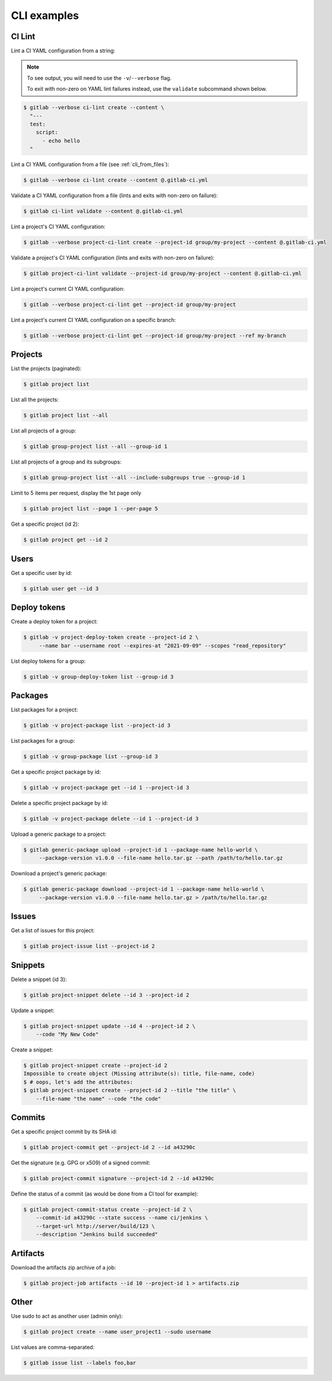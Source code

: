 ############
CLI examples
############

.. seealso::

      For a complete list of objects and actions available, see :doc:`/cli-objects`.

CI Lint
-------

Lint a CI YAML configuration from a string:

.. note:: 

   To see output, you will need to use the ``-v``/``--verbose`` flag.

   To exit with non-zero on YAML lint failures instead, use the ``validate``
   subcommand shown below.

.. code-block:: console

   $ gitlab --verbose ci-lint create --content \
     "---
     test:
       script:
         - echo hello
     "

Lint a CI YAML configuration from a file (see :ref:`cli_from_files`):

.. code-block:: console

   $ gitlab --verbose ci-lint create --content @.gitlab-ci.yml

Validate a CI YAML configuration from a file (lints and exits with non-zero on failure):

.. code-block:: console

   $ gitlab ci-lint validate --content @.gitlab-ci.yml

Lint a project's CI YAML configuration:

.. code-block:: console

   $ gitlab --verbose project-ci-lint create --project-id group/my-project --content @.gitlab-ci.yml

Validate a project's CI YAML configuration (lints and exits with non-zero on failure):

.. code-block:: console

   $ gitlab project-ci-lint validate --project-id group/my-project --content @.gitlab-ci.yml

Lint a project's current CI YAML configuration:

.. code-block:: console

   $ gitlab --verbose project-ci-lint get --project-id group/my-project

Lint a project's current CI YAML configuration on a specific branch:

.. code-block:: console

   $ gitlab --verbose project-ci-lint get --project-id group/my-project --ref my-branch

Projects
--------

List the projects (paginated):

.. code-block:: console

   $ gitlab project list

List all the projects:

.. code-block:: console

   $ gitlab project list --all

List all projects of a group:

.. code-block:: console

   $ gitlab group-project list --all --group-id 1

List all projects of a group and its subgroups:

.. code-block:: console

   $ gitlab group-project list --all --include-subgroups true --group-id 1

Limit to 5 items per request, display the 1st page only

.. code-block:: console

   $ gitlab project list --page 1 --per-page 5

Get a specific project (id 2):

.. code-block:: console

   $ gitlab project get --id 2

Users
-----

Get a specific user by id:

.. code-block:: console

   $ gitlab user get --id 3

Deploy tokens
-------------

Create a deploy token for a project:

.. code-block:: console

   $ gitlab -v project-deploy-token create --project-id 2 \
        --name bar --username root --expires-at "2021-09-09" --scopes "read_repository"

List deploy tokens for a group:

.. code-block:: console

   $ gitlab -v group-deploy-token list --group-id 3

Packages
--------

List packages for a project:

.. code-block:: console

   $ gitlab -v project-package list --project-id 3

List packages for a group:

.. code-block:: console

   $ gitlab -v group-package list --group-id 3

Get a specific project package by id:

.. code-block:: console

   $ gitlab -v project-package get --id 1 --project-id 3

Delete a specific project package by id:

.. code-block:: console

   $ gitlab -v project-package delete --id 1 --project-id 3

Upload a generic package to a project:

.. code-block:: console

   $ gitlab generic-package upload --project-id 1 --package-name hello-world \
        --package-version v1.0.0 --file-name hello.tar.gz --path /path/to/hello.tar.gz

Download a project's generic package:

.. code-block:: console

   $ gitlab generic-package download --project-id 1 --package-name hello-world \
        --package-version v1.0.0 --file-name hello.tar.gz > /path/to/hello.tar.gz

Issues
------

Get a list of issues for this project:

.. code-block:: console

   $ gitlab project-issue list --project-id 2

Snippets
--------

Delete a snippet (id 3):

.. code-block:: console

   $ gitlab project-snippet delete --id 3 --project-id 2

Update a snippet:

.. code-block:: console

   $ gitlab project-snippet update --id 4 --project-id 2 \
       --code "My New Code"

Create a snippet:

.. code-block:: console

   $ gitlab project-snippet create --project-id 2
   Impossible to create object (Missing attribute(s): title, file-name, code)
   $ # oops, let's add the attributes:
   $ gitlab project-snippet create --project-id 2 --title "the title" \
       --file-name "the name" --code "the code"

Commits
-------

Get a specific project commit by its SHA id:

.. code-block:: console

   $ gitlab project-commit get --project-id 2 --id a43290c

Get the signature (e.g. GPG or x509) of a signed commit:

.. code-block:: console

   $ gitlab project-commit signature --project-id 2 --id a43290c

Define the status of a commit (as would be done from a CI tool for example):

.. code-block:: console

   $ gitlab project-commit-status create --project-id 2 \
       --commit-id a43290c --state success --name ci/jenkins \
       --target-url http://server/build/123 \
       --description "Jenkins build succeeded"

Artifacts
---------

Download the artifacts zip archive of a job:

.. code-block:: console

   $ gitlab project-job artifacts --id 10 --project-id 1 > artifacts.zip

Other
-----

Use sudo to act as another user (admin only):

.. code-block:: console

   $ gitlab project create --name user_project1 --sudo username

List values are comma-separated:

.. code-block:: console

   $ gitlab issue list --labels foo,bar